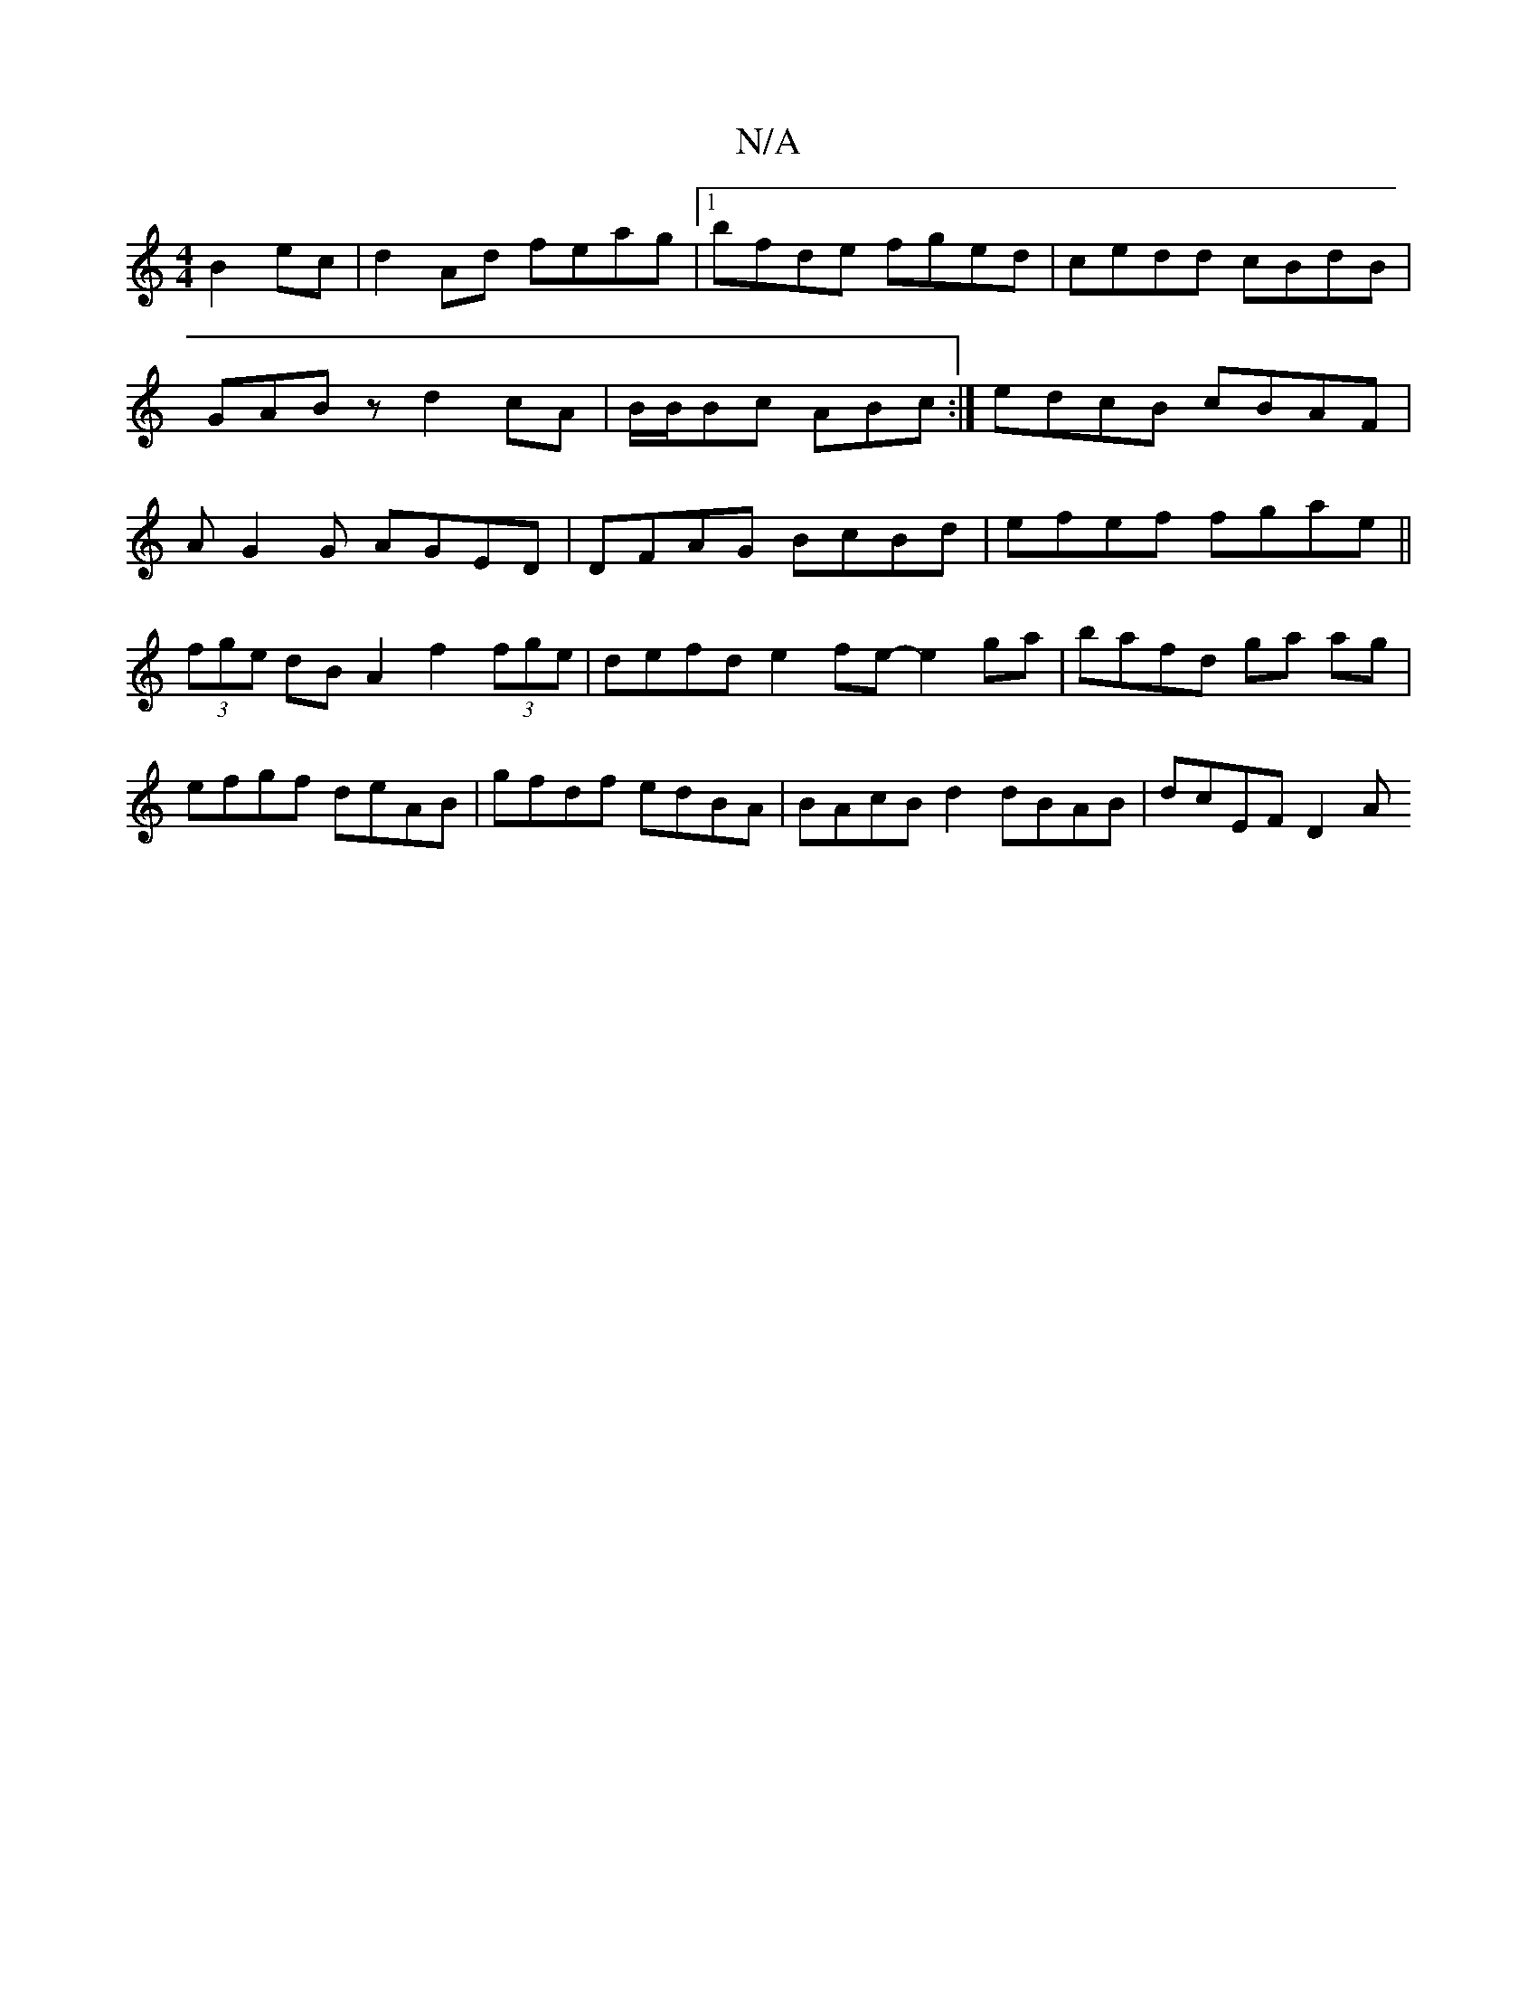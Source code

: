 X:1
T:N/A
M:4/4
R:N/A
K:Cmajor
B2ec|d2Ad feag |1 bfde fged|cedd cBdB | GABz d2cA|B/B/Bc ABc :|edcB cBAF|AG2G AGED|DFAG BcBd | efef fgae ||
(3fge dB A2 f2 (3fge|defd e2fe - e2ga|bafd ga ag|efgf deAB|gfdf edBA|BAcB d2dBAB | dcEF D2 A